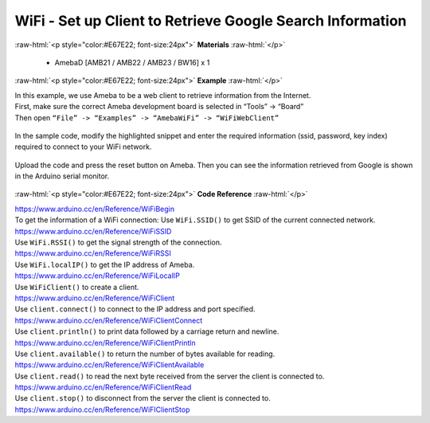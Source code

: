 ##########################################################################
WiFi - Set up Client to Retrieve Google Search Information
##########################################################################

.. role:: raw-html(raw)
   :format: html

:raw-html:`<p style="color:#E67E22; font-size:24px">`
**Materials**
:raw-html:`</p>`

  - AmebaD [AMB21 / AMB22 / AMB23 / BW16] x 1

:raw-html:`<p style="color:#E67E22; font-size:24px">`
**Example**
:raw-html:`</p>`

| In this example, we use Ameba to be a web client to retrieve
  information from the Internet.
| First, make sure the correct Ameba development board is selected in
  “Tools” -> “Board”

| Then open ``“File” -> “Examples” -> “AmebaWiFi” -> “WiFiWebClient”``

  |1|

In the sample code, modify the highlighted snippet and enter the
required information (ssid, password, key index) required to connect to
your WiFi network.

  |2|

Upload the code and press the reset button on Ameba. Then you can see
the information retrieved from Google is shown in the Arduino serial
monitor.

  |3|

:raw-html:`<p style="color:#E67E22; font-size:24px">`
**Code Reference**
:raw-html:`</p>`

| https://www.arduino.cc/en/Reference/WiFiBegin
| To get the information of a WiFi connection: Use ``WiFi.SSID()`` to get
  SSID of the current connected network.
| https://www.arduino.cc/en/Reference/WiFiSSID
| Use ``WiFi.RSSI()`` to get the signal strength of the connection.
| https://www.arduino.cc/en/Reference/WiFiRSSI
| Use ``WiFi.localIP()`` to get the IP address of Ameba.
| https://www.arduino.cc/en/Reference/WiFiLocalIP
| Use ``WiFiClient()`` to create a client.
| https://www.arduino.cc/en/Reference/WiFiClient
| Use ``client.connect()`` to connect to the IP address and port specified.
| https://www.arduino.cc/en/Reference/WiFiClientConnect
| Use ``client.println()`` to print data followed by a carriage return and
  newline.
| https://www.arduino.cc/en/Reference/WiFiClientPrintln
| Use ``client.available()`` to return the number of bytes available for
  reading.
| https://www.arduino.cc/en/Reference/WiFiClientAvailable
| Use ``client.read()`` to read the next byte received from the server the
  client is connected to.
| https://www.arduino.cc/en/Reference/WiFiClientRead
| Use ``client.stop()`` to disconnect from the server the client is
  connected to.
| https://www.arduino.cc/en/Reference/WiFIClientStop

.. |1| image:: /ambd_arduino/media/Use_Ameba_to_retrieve_information_from_the_Internet/image1.png
   :width: 716
   :height: 1006
   :scale: 50 %
.. |2| image:: /ambd_arduino/media/Use_Ameba_to_retrieve_information_from_the_Internet/image2.png
   :width: 716
   :height: 867
   :scale: 50 %
.. |3| image:: /ambd_arduino/media/Use_Ameba_to_retrieve_information_from_the_Internet/image3.png
   :width: 941
   :height: 703
   :scale: 50 %